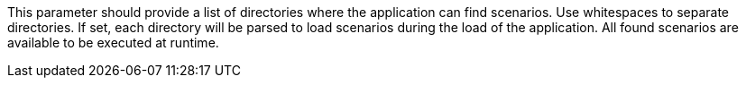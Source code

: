 This parameter should provide a list of directories where the application can find scenarios.
Use whitespaces to separate directories.
If set, each directory will be parsed to load scenarios during the load of the application.
All found scenarios are available to be executed at runtime.